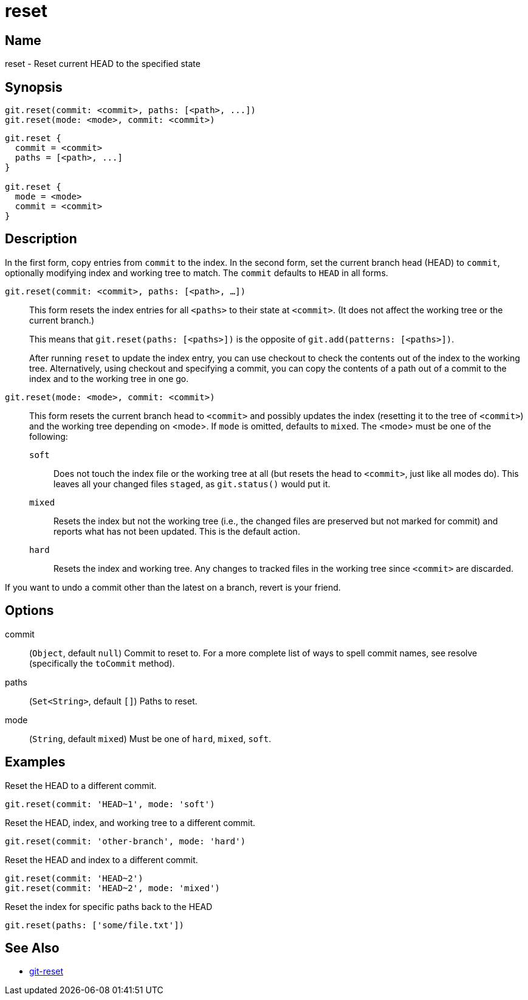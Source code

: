 = reset

== Name

reset - Reset current HEAD to the specified state

== Synopsis

[source, groovy]
----
git.reset(commit: <commit>, paths: [<path>, ...])
git.reset(mode: <mode>, commit: <commit>)
----

[source, groovy]
----
git.reset {
  commit = <commit>
  paths = [<path>, ...]
}

git.reset {
  mode = <mode>
  commit = <commit>
}
----

== Description

In the first form, copy entries from `commit` to the index. In the second form, set the current branch head (HEAD) to `commit`, optionally modifying index and working tree to match. The `commit` defaults to `HEAD` in all forms.

`git.reset(commit: <commit>, paths: [<path>, ...])`::
+
This form resets the index entries for all `<paths>` to their state at `<commit>`. (It does not affect the working tree or the current branch.)
+
This means that `git.reset(paths: [<paths>])` is the opposite of `git.add(patterns: [<paths>])`.
+
After running `reset` to update the index entry, you can use checkout to check the contents out of the index to the working tree. Alternatively, using checkout and specifying a commit, you can copy the contents of a path out of a commit to the index and to the working tree in one go.
`git.reset(mode: <mode>, commit: <commit>)`::
+
This form resets the current branch head to `<commit>` and possibly updates the index (resetting it to the tree of `<commit>`) and the working tree depending on <mode>. If `mode` is omitted, defaults to `mixed`. The <mode> must be one of the following:
+
`soft`:::: Does not touch the index file or the working tree at all (but resets the head to `<commit>`, just like all modes do). This leaves all your changed files `staged`, as `git.status()` would put it.
`mixed`:::: Resets the index but not the working tree (i.e., the changed files are preserved but not marked for commit) and reports what has not been updated. This is the default action.
`hard`:::: Resets the index and working tree. Any changes to tracked files in the working tree since `<commit>` are discarded.

If you want to undo a commit other than the latest on a branch, revert is your friend.

== Options

commit:: (`Object`, default `null`) Commit to reset to. For a more complete list of ways to spell commit names, see resolve (specifically the `toCommit` method).
paths:: (`Set<String>`, default `[]`) Paths to reset.
mode:: (`String`, default `mixed`) Must be one of `hard`, `mixed`, `soft`.

== Examples

Reset the HEAD to a different commit.

[source, groovy]
----
git.reset(commit: 'HEAD~1', mode: 'soft')
----

Reset the HEAD, index, and working tree to a different commit.

[source, groovy]
----
git.reset(commit: 'other-branch', mode: 'hard')
----

Reset the HEAD and index to a different commit.

[source, groovy]
----
git.reset(commit: 'HEAD~2')
git.reset(commit: 'HEAD~2', mode: 'mixed')
----

Reset the index for specific paths back to the HEAD

[source, groovy]
----
git.reset(paths: ['some/file.txt'])
----

== See Also

- link:https://git-scm.com/docs/git-reset[git-reset]
